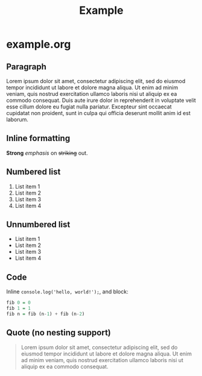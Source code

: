 #+TITLE: Example

* example.org

** Paragraph

Lorem ipsum dolor sit amet, consectetur adipiscing elit, sed do eiusmod tempor
incididunt ut labore et dolore magna aliqua. Ut enim ad minim veniam, quis
nostrud exercitation ullamco laboris nisi ut aliquip ex ea commodo consequat.
Duis aute irure dolor in reprehenderit in voluptate velit esse cillum dolore eu
fugiat nulla pariatur. Excepteur sint occaecat cupidatat non proident, sunt in
culpa qui officia deserunt mollit anim id est laborum.

** Inline formatting

*Strong* /emphasis/ on +striking+ out.

** Numbered list

1. List item 1
1. List item 2
1. List item 3
1. List item 4

** Unnumbered list

- List item 1
- List item 2
- List item 3
- List item 4

** Code

Inline =console.log('hello, world!');=, and block:

#+BEGIN_SRC haskell
fib 0 = 0
fib 1 = 1
fib n = fib (n-1) + fib (n-2)
#+END_SRC

** Quote (no nesting support)

#+BEGIN_QUOTE
Lorem ipsum dolor sit amet, consectetur adipiscing elit, sed do eiusmod tempor
incididunt ut labore et dolore magna aliqua. Ut enim ad minim veniam, quis
nostrud exercitation ullamco laboris nisi ut aliquip ex ea commodo consequat.
#+END_QUOTE
